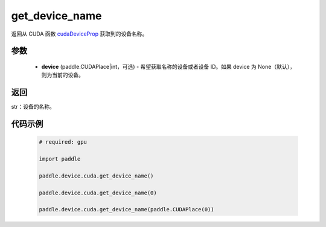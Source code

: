 .. _cn_api_device_cuda_get_device_name:

get_device_name
-------------------------------

.. py:function:: paddle.device.cuda.get_device_name(device=None)

返回从 CUDA 函数 `cudaDeviceProp <https://docs.nvidia.com/cuda/cuda-runtime-api/group__CUDART__DEVICE.html#group__CUDART__DEVICE_1g1bf9d625a931d657e08db2b4391170f0>`_ 获取到的设备名称。


参数
::::::::::
    - **device** (paddle.CUDAPlace|int，可选) - 希望获取名称的设备或者设备 ID。如果 device 为 None（默认），则为当前的设备。

返回
::::::::::
str：设备的名称。


代码示例
::::::::::

        .. code-block:: python

            # required: gpu

            import paddle

            paddle.device.cuda.get_device_name()

            paddle.device.cuda.get_device_name(0)

            paddle.device.cuda.get_device_name(paddle.CUDAPlace(0))
